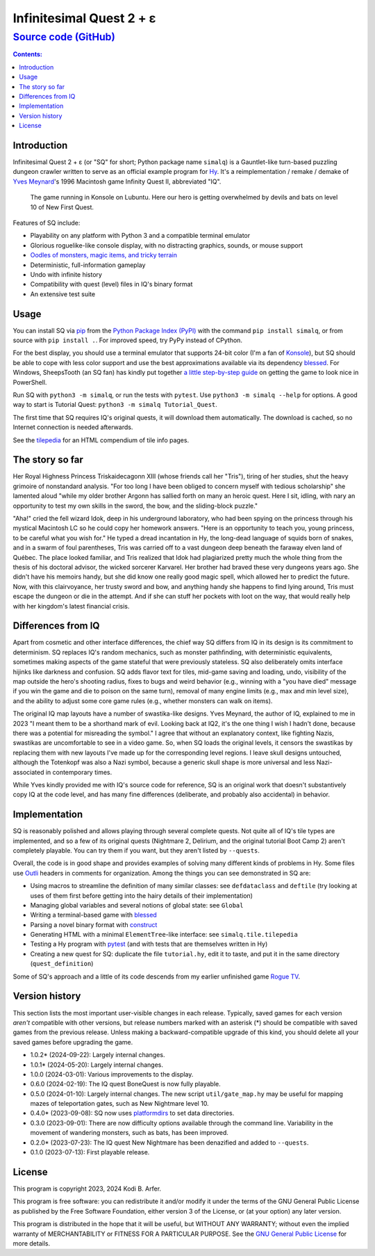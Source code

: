 Infinitesimal Quest 2 + ε
!!!!!!!!!!!!!!!!!!!!!!!!!!!!!!!!!!!!!!!!!!!!!!!!!!!!!!!!!!!!
`Source code (GitHub) <https://github.com/hylang/simalq>`_
------------------------------------------------------------

.. contents:: Contents:
   :backlinks: none

Introduction
============================================================

Infinitesimal Quest 2 + ε (or "SQ" for short; Python package name ``simalq``) is a Gauntlet-like turn-based puzzling dungeon crawler written to serve as an official example program for `Hy <http://hylang.org>`_. It's a reimplementation / remake / demake of `Yves Meynard <http://yvesmeynard.com>`_'s 1996 Macintosh game Infinity Quest II, abbreviated "IQ".

.. figure:: https://hylang.org/simalq/img/screenshot-New_First_Quest-l10-0cf40784f039b08828dc9e2a41bd9544ee646755.png
  :height: 300
  :alt: A terminal window with a colorful roguelike-esque map.

  The game running in Konsole on Lubuntu. Here our hero is getting overwhelmed by devils and bats on level 10 of New First Quest.

Features of SQ include:

- Playability on any platform with Python 3 and a compatible terminal emulator
- Glorious roguelike-like console display, with no distracting graphics, sounds, or mouse support
- `Oodles of monsters, magic items, and tricky terrain <http://hylang.org/simalq/doc/tilepedia>`__
- Deterministic, full-information gameplay
- Undo with infinite history
- Compatibility with quest (level) files in IQ's binary format
- An extensive test suite

Usage
============================================================

You can install SQ via `pip <https://packaging.python.org/en/latest/tutorials/installing-packages/>`__ from the `Python Package Index (PyPI) <https://pypi.org/project/simalq/>`__ with the command ``pip install simalq``, or from source with  ``pip install .``. For improved speed, try PyPy instead of CPython.

For the best display, you should use a terminal emulator that supports 24-bit color (I'm a fan of `Konsole <https://konsole.kde.org>`__), but SQ should be able to cope with less color support and use the best approximations available via its dependency `blessed <https://pypi.org/project/blessed/>`__. For Windows, SheepsTooth (an SQ fan) has kindly put together `a little step-by-step guide <https://github.com/hylang/simalq/files/14231807/Simalq.instructions.odt>`__ on getting the game to look nice in PowerShell.

Run SQ with ``python3 -m simalq``, or run the tests with ``pytest``. Use ``python3 -m simalq --help`` for options. A good way to start is Tutorial Quest: ``python3 -m simalq Tutorial_Quest``.

The first time that SQ requires IQ's original quests, it will download them automatically. The download is cached, so no Internet connection is needed afterwards.

See the `tilepedia <http://hylang.org/simalq/doc/tilepedia>`__ for an HTML compendium of tile info pages.

The story so far
============================================================

Her Royal Highness Princess Triskaidecagonn XIII (whose friends call her "Tris"), tiring of her studies, shut the heavy grimoire of nonstandard analysis. "For too long I have been obliged to concern myself with tedious scholarship" she lamented aloud "while my older brother Argonn has sallied forth on many an heroic quest. Here I sit, idling, with nary an opportunity to test my own skills in the sword, the bow, and the sliding-block puzzle."

"Aha!" cried the fell wizard Idok, deep in his underground laboratory, who had been spying on the princess through his mystical Macintosh LC so he could copy her homework answers. "Here is an opportunity to teach you, young princess, to be careful what you wish for." He typed a dread incantation in Hy, the long-dead language of squids born of snakes, and in a swarm of foul parentheses, Tris was carried off to a vast dungeon deep beneath the faraway elven land of Québec. The place looked familiar, and Tris realized that Idok had plagiarized pretty much the whole thing from the thesis of his doctoral advisor, the wicked sorcerer Karvarel. Her brother had braved these very dungeons years ago. She didn't have his memoirs handy, but she did know one really good magic spell, which allowed her to predict the future. Now, with this clairvoyance, her trusty sword and bow, and anything handy she happens to find lying around, Tris must escape the dungeon or die in the attempt. And if she can stuff her pockets with loot on the way, that would really help with her kingdom's latest financial crisis.

Differences from IQ
============================================================

Apart from cosmetic and other interface differences, the chief way SQ differs from IQ in its design is its commitment to determinism. SQ replaces IQ's random mechanics, such as monster pathfinding, with deterministic equivalents, sometimes making aspects of the game stateful that were previously stateless. SQ also deliberately omits interface hijinks like darkness and confusion. SQ adds flavor text for tiles, mid-game saving and loading, undo, visibility of the map outside the hero's shooting radius, fixes to bugs and weird behavior (e.g., winning with a "you have died" message if you win the game and die to poison on the same turn), removal of many engine limits (e.g., max and min level size), and the ability to adjust some core game rules (e.g., whether monsters can walk on items).

The original IQ map layouts have a number of swastika-like designs. Yves Meynard, the author of IQ, explained to me in 2023 "I meant them to be a shorthand mark of evil. Looking back at IQ2, it's the one thing I wish I hadn't done, because there was a potential for misreading the symbol." I agree that without an explanatory context, like fighting Nazis, swastikas are uncomfortable to see in a video game. So, when SQ loads the original levels, it censors the swastikas by replacing them with new layouts I've made up for the corresponding level regions. I leave skull designs untouched, although the Totenkopf was also a Nazi symbol, because a generic skull shape is more universal and less Nazi-associated in contemporary times.

While Yves kindly provided me with IQ's source code for reference, SQ is an original work that doesn't substantively copy IQ at the code level, and has many fine differences (deliberate, and probably also accidental) in behavior.

Implementation
============================================================

SQ is reasonably polished and allows playing through several complete quests. Not quite all of IQ's tile types are implemented, and so a few of its original quests (Nightmare 2, Delirium, and the original tutorial Boot Camp 2) aren't completely playable. You can try them if you want, but they aren't listed by ``--quests``.

Overall, the code is in good shape and provides examples of solving many different kinds of problems in Hy. Some files use `Outli <https://github.com/jdtsmith/outli>`__ headers in comments for organization. Among the things you can see demonstrated in SQ are:

- Using macros to streamline the definition of many similar classes: see ``defdataclass`` and ``deftile`` (try looking at uses of them first before getting into the hairy details of their implementation)
- Managing global variables and several notions of global state: see ``Global``
- Writing a terminal-based game with `blessed <https://pypi.org/project/blessed>`__
- Parsing a novel binary format with `construct <https://pypi.org/project/construct>`__
- Generating HTML with a minimal ``ElementTree``-like interface: see ``simalq.tile.tilepedia``
- Testing a Hy program with `pytest <https://pytest.org>`__ (and with tests that are themselves written in Hy)
- Creating a new quest for SQ: duplicate the file ``tutorial.hy``, edit it to taste, and put it in the same directory (``quest_definition``)

Some of SQ's approach and a little of its code descends from my earlier unfinished game `Rogue TV <https://github.com/Kodiologist/Rogue-TV>`__.

Version history
============================================================

This section lists the most important user-visible changes in each release. Typically, saved games for each version *aren't* compatible with other versions, but release numbers marked with an asterisk (*) should be compatible with saved games from the previous release. Unless making a backward-compatible upgrade of this kind, you should delete all your saved games before upgrading the game.

- 1.0.2* (2024-09-22): Largely internal changes.
- 1.0.1* (2024-05-20): Largely internal changes.
- 1.0.0 (2024-03-01): Various improvements to the display.
- 0.6.0 (2024-02-19): The IQ quest BoneQuest is now fully playable.
- 0.5.0 (2024-01-10): Largely internal changes. The new script ``util/gate_map.hy`` may be useful for mapping mazes of teleportation gates, such as New Nightmare level 10.
- 0.4.0* (2023-09-08): SQ now uses `platformdirs <https://pypi.org/project/platformdirs>`__ to set data directories.
- 0.3.0 (2023-09-01): There are now difficulty options available through the command line. Variability in the movement of wandering monsters, such as bats, has been improved.
- 0.2.0* (2023-07-23): The IQ quest New Nightmare has been denazified and added to ``--quests``.
- 0.1.0 (2023-07-13): First playable release.

License
============================================================

This program is copyright 2023, 2024 Kodi B. Arfer.

This program is free software: you can redistribute it and/or modify it under the terms of the GNU General Public License as published by the Free Software Foundation, either version 3 of the License, or (at your option) any later version.

This program is distributed in the hope that it will be useful, but WITHOUT ANY WARRANTY; without even the implied warranty of MERCHANTABILITY or FITNESS FOR A PARTICULAR PURPOSE. See the `GNU General Public License`_ for more details.

.. _`GNU General Public License`: http://www.gnu.org/licenses/

